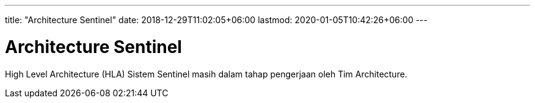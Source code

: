 ---
title: "Architecture Sentinel"
date: 2018-12-29T11:02:05+06:00
lastmod: 2020-01-05T10:42:26+06:00
---

= Architecture Sentinel

High Level Architecture (HLA) Sistem Sentinel masih dalam tahap pengerjaan oleh Tim Architecture.

